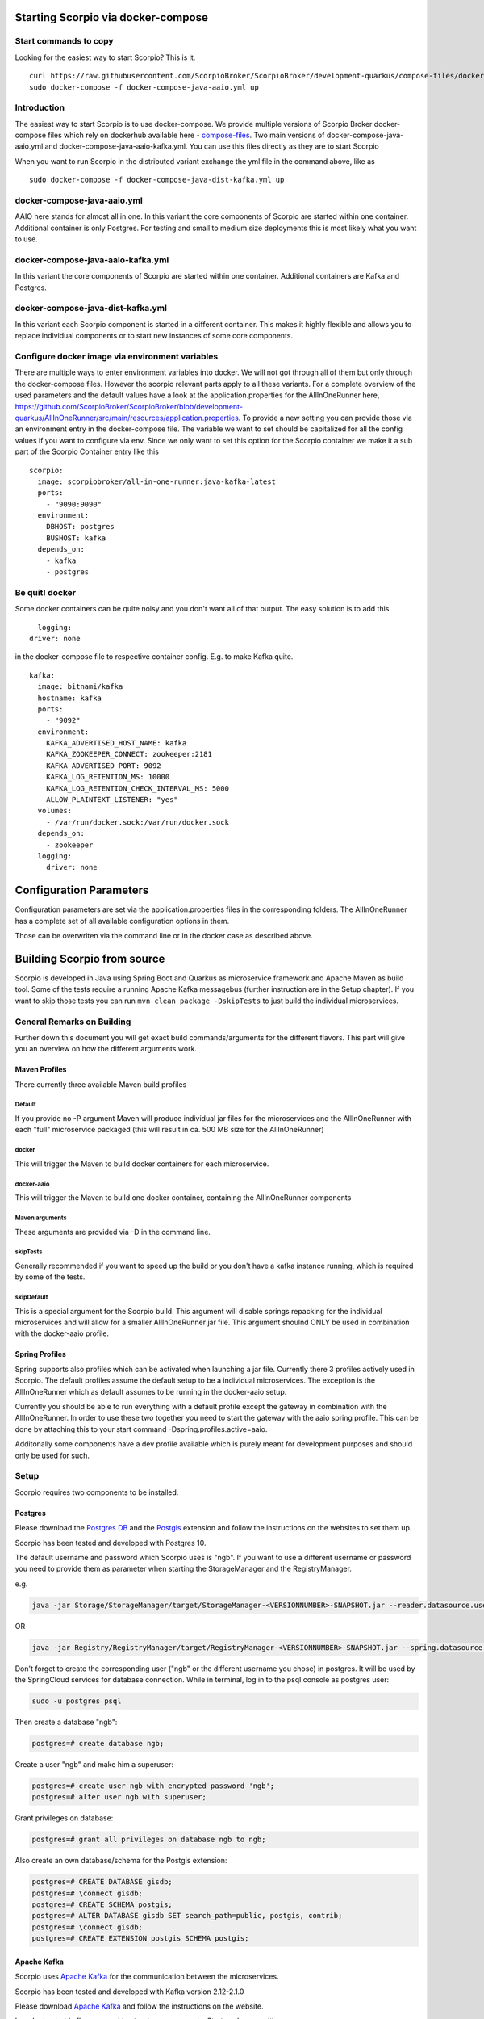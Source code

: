 ***********************************
Starting Scorpio via docker-compose 
***********************************

Start commands to copy
######################

Looking for the easiest way to start Scorpio? This is it.
::

	curl https://raw.githubusercontent.com/ScorpioBroker/ScorpioBroker/development-quarkus/compose-files/docker-compose-java-aaio.yml
	sudo docker-compose -f docker-compose-java-aaio.yml up


Introduction
############
The easiest way to start Scorpio is to use docker-compose. We provide multiple versions of Scorpio Broker docker-compose files which rely on dockerhub available here - `compose-files <https://github.com/ScorpioBroker/ScorpioBroker/tree/development-quarkus/compose-files/>`__. 
Two main versions of docker-compose-java-aaio.yml and docker-compose-java-aaio-kafka.yml. You can use this files directly as they are to start Scorpio

When you want to run Scorpio in the distributed variant exchange the yml file in the command above, like as
::

	sudo docker-compose -f docker-compose-java-dist-kafka.yml up


docker-compose-java-aaio.yml
#######################

AAIO here stands for almost all in one. In this variant the core components of Scorpio are started within one container. Additional container is only Postgres. For testing and small to medium size deployments this is most likely what you want to use.

docker-compose-java-aaio-kafka.yml
#######################

In this variant the core components of Scorpio are started within one container. Additional containers are Kafka and Postgres.

docker-compose-java-dist-kafka.yml
#######################

In this variant each Scorpio component is started in a different container. This makes it highly flexible and allows you to replace individual components or to start new instances of some core components. 

Configure docker image via environment variables
################################################

There are multiple ways to enter environment variables into docker. We will not got through all of them but only through the docker-compose files. However the scorpio relevant parts apply to all these variants. 
For a complete overview of the used parameters and the default values have a look at the application.properties for the AllInOneRunner here, https://github.com/ScorpioBroker/ScorpioBroker/blob/development-quarkus/AllInOneRunner/src/main/resources/application.properties.
To provide a new setting you can provide those via an environment entry in the docker-compose file. The variable we want to set should be capitalized for all the config values if you want to configure via env.
Since we only want to set this option for the Scorpio container we make it a sub part of the Scorpio Container entry like this 
::

	scorpio:
	  image: scorpiobroker/all-in-one-runner:java-kafka-latest
	  ports:
	    - "9090:9090"
	  environment:
	    DBHOST: postgres
	    BUSHOST: kafka
	  depends_on:
	    - kafka
	    - postgres

Be quit! docker
###############

Some docker containers can be quite noisy and you don't want all of that output. The easy solution is to add this 
::

	logging:
      driver: none

in the docker-compose file to respective container config. E.g. to make Kafka quite.
::

	kafka:
	  image: bitnami/kafka
	  hostname: kafka
	  ports:
	    - "9092"
	  environment:
	    KAFKA_ADVERTISED_HOST_NAME: kafka
	    KAFKA_ZOOKEEPER_CONNECT: zookeeper:2181
	    KAFKA_ADVERTISED_PORT: 9092
	    KAFKA_LOG_RETENTION_MS: 10000
	    KAFKA_LOG_RETENTION_CHECK_INTERVAL_MS: 5000
	    ALLOW_PLAINTEXT_LISTENER: "yes"
	  volumes:
	    - /var/run/docker.sock:/var/run/docker.sock
	  depends_on:
	    - zookeeper
	  logging:
	    driver: none

************************
Configuration Parameters
************************

Configuration parameters are set via the application.properties files in the corresponding folders.
The AllInOneRunner has a complete set of all available configuration options in them.

Those can be overwriten via the command line or in the docker case as described above.

+-------------------+-------------------------------------------------+--------------------------------------------------------------------------------+
| Config Option     | Description                                     | Default Value                                                                  | 
+===================+=================================================+================================================================================+
| atcontext.url     | the url to be used for the internal context     | http://localhost:9090/ngsi-ld/contextes/                                       | 
|                   | server                                          |                                                                                | 
+-------------------+-------------------------------------------------+--------------------------------------------------------------------------------+
| bootstrap.servers | the host and port of the internal kafka         | kafka:9092 (default used for docker)                                           | 
+-------------------+-------------------------------------------------+--------------------------------------------------------------------------------+
| broker.id a       | unique id for the broker. needed for federation | Broker1                                                                        | 
+-------------------+-------------------------------------------------+--------------------------------------------------------------------------------+
| broker.parent.    | url for the parent broker in a federation setup | SELF (meaning no federation)                                                   | 
| location.url      |                                                 |                                                                                | 
+-------------------+-------------------------------------------------+--------------------------------------------------------------------------------+
| broker.           | GeoJSON description of the coverage. used for   | empty                                                                          | 
| geoCoverage       | registration in a federation setup.             |                                                                                | 
+-------------------+-------------------------------------------------+--------------------------------------------------------------------------------+
| defaultLimit      | The default limit for a query if no limit is    | 50                                                                             | 
|                   | provided                                        |                                                                                | 
+-------------------+-------------------------------------------------+--------------------------------------------------------------------------------+
| maxLimit          | The maximum number of results in a query        | 500                                                                            | 
+-------------------+-------------------------------------------------+--------------------------------------------------------------------------------+
| reader.datasource | If you change the postgres setup here you set   | ngb                                                                            | 
| .password         | the password                                    |                                                                                | 
+-------------------+-------------------------------------------------+--------------------------------------------------------------------------------+
| reader.datasource | JDBC URL to postgres                            | jdbc:postgresql://postgres:5432/ngb?ApplicationName=aio-runner                 | 
| .url              |                                                 |                                                                                | 
+-------------------+-------------------------------------------------+--------------------------------------------------------------------------------+
| reader.datasource | username for the postgres db                    | ngb                                                                            | 
| .username         |                                                 |                                                                                | 
+-------------------+-------------------------------------------------+--------------------------------------------------------------------------------+
| writer.datasource | If you change the postgres setup here you set   | ngb                                                                            | 
| .password         | the password                                    |                                                                                | 
+-------------------+-------------------------------------------------+--------------------------------------------------------------------------------+
| writer.datasource | JDBC URL to postgres                            | jdbc:postgresql://postgres:5432/ngb?ApplicationName=aio-runner                 |
| .url              |                                                 |                                                                                | 
+-------------------+-------------------------------------------------+--------------------------------------------------------------------------------+
| writer.datasource | username for the postgres db                    | ngb                                                                            | 
| .username         |                                                 |                                                                                | 
+-------------------+-------------------------------------------------+--------------------------------------------------------------------------------+
| quarkus.datasource| Same as above but used by flyway for database   | ngb                                                                           | 
| .password         | migration                                       |                                                                                | 
+-------------------+-------------------------------------------------+--------------------------------------------------------------------------------+
| quarkus.datasource| Same as above but used by flyway for database   | jdbc:postgresql://postgres:5432/ngb                                           | 
| .url              | migration                                       |                                                                                | 
+-------------------+-------------------------------------------------+--------------------------------------------------------------------------------+
| quarkus.datasource| Same as above but used by flyway for database   | ngb                                                                           | 
| .username         | migration                                       |                                                                                | 
+-------------------+-------------------------------------------------+--------------------------------------------------------------------------------+


****************************
Building Scorpio from source
****************************

Scorpio is developed in Java using Spring Boot and Quarkus as microservice framework
and Apache Maven as build tool. Some of the tests require a running
Apache Kafka messagebus (further instruction are in the Setup chapter).
If you want to skip those tests you can run
``mvn clean package -DskipTests`` to just build the individual
microservices.

General Remarks on Building
###########################

Further down this document you will get exact build commands/arguments
for the different flavors. This part will give you an overview on how
the different arguments work.

Maven Profiles
--------------
There currently three available Maven build profiles 

Default
~~~~~~~
If you provide no -P argument Maven will produce individual jar files for the microservices and the AllInOneRunner with each "full" microservice packaged (this will result in ca. 500 MB size for the AllInOneRunner)

docker
~~~~~~
This will trigger the Maven to build docker containers for each
microservice.

docker-aaio
~~~~~~~~~~~
This will trigger the Maven to build one docker container, containing
the AllInOneRunner components

Maven arguments
~~~~~~~~~~~~~~~
These arguments are provided via -D in the command line. 

skipTests
~~~~~~~~~ 
Generally recommended if you want to speed
up the build or you don't have a kafka instance running, which is
required by some of the tests. 

skipDefault 
~~~~~~~~~~~
This is a special argument for the Scorpio build. This argument will disable springs
repacking for the individual microservices and will allow for a smaller
AllInOneRunner jar file. This argument shoulnd ONLY be used in
combination with the docker-aaio profile.

Spring Profiles
---------------

Spring supports also profiles which can be activated when launching a
jar file. Currently there 3 profiles actively used in Scorpio. The
default profiles assume the default setup to be a individual
microservices. The exception is the AllInOneRunner which as default
assumes to be running in the docker-aaio setup.

Currently you should be able to run everything with a default profile
except the gateway in combination with the AllInOneRunner. In order to
use these two together you need to start the gateway with the aaio
spring profile. This can be done by attaching this to your start command
-Dspring.profiles.active=aaio.

Additonally some components have a dev profile available which is purely
meant for development purposes and should only be used for such.

Setup
#####

Scorpio requires two components to be installed.

Postgres
--------

Please download the `Postgres DB <https://www.postgresql.org/>`__ and
the `Postgis <https://postgis.net>`__ extension and follow the
instructions on the websites to set them up.

Scorpio has been tested and developed with Postgres 10.

The default username and password which Scorpio uses is "ngb". If you
want to use a different username or password you need to provide them as
parameter when starting the StorageManager and the RegistryManager.

e.g.

.. code:: console

    java -jar Storage/StorageManager/target/StorageManager-<VERSIONNUMBER>-SNAPSHOT.jar --reader.datasource.username=funkyusername --reader.datasource.password=funkypassword

OR

.. code:: console

    java -jar Registry/RegistryManager/target/RegistryManager-<VERSIONNUMBER>-SNAPSHOT.jar --spring.datasource.username=funkyusername --spring.datasource.password=funkypassword

Don't forget to create the corresponding user ("ngb" or the different
username you chose) in postgres. It will be used by the SpringCloud
services for database connection. While in terminal, log in to the psql
console as postgres user:

.. code:: console

    sudo -u postgres psql

Then create a database "ngb":

.. code:: console

    postgres=# create database ngb;

Create a user "ngb" and make him a superuser:

.. code:: console

    postgres=# create user ngb with encrypted password 'ngb';
    postgres=# alter user ngb with superuser;

Grant privileges on database:

.. code:: console

    postgres=# grant all privileges on database ngb to ngb;

Also create an own database/schema for the Postgis extension:

.. code:: console

    postgres=# CREATE DATABASE gisdb;
    postgres=# \connect gisdb;
    postgres=# CREATE SCHEMA postgis;
    postgres=# ALTER DATABASE gisdb SET search_path=public, postgis, contrib;
    postgres=# \connect gisdb;
    postgres=# CREATE EXTENSION postgis SCHEMA postgis;

Apache Kafka
------------

Scorpio uses `Apache Kafka <https://kafka.apache.org/>`__ for the
communication between the microservices.

Scorpio has been tested and developed with Kafka version 2.12-2.1.0

Please download `Apache Kafka <https://kafka.apache.org/downloads>`__
and follow the instructions on the website.

In order to start kafka you need to start two components: Start
zookeeper with

.. code:: console

    <kafkafolder>/bin/[Windows]/zookeeper-server-start.[bat|sh] <kafkafolder>/config/zookeeper.properties

Start kafkaserver with

.. code:: console

    <kafkafolder>/bin/[Windows]/kafka-server-start.[bat|sh] <kafkafolder>/config/server.properties

For more details please visit the Kafka
`website <https://kafka.apache.org/>`__.

Getting a docker container
~~~~~~~~~~~~~~~~~~~~~~~~~~

The current maven build supports two types of docker container
generations from the build using maven profiles to trigger it.

The first profile is called 'docker' and can be called like this

.. code:: console

    sudo mvn clean package -DskipTests -Pdocker

this will generate individual docker containers for each micro service.
The corresponding docker-compose file is ``docker-compose-dist.yml``

The second profile is called 'docker-aaio' (for almost all in one). This
will generate one single docker container for all components the broker
except the kafka message bus and the postgres database.

To get the aaio version run the maven build like this

.. code:: console

    sudo mvn clean package -DskipTests -DskipDefault -Pdocker-aaio

The corresponding docker-compose file is ``docker-compose-aaio.yml``

Starting the docker container
~~~~~~~~~~~~~~~~~~~~~~~~~~~~~

To start the docker container please use the corresponding
docker-compose files. I.e.

.. code:: console

    sudo docker-compose -f docker-compose-java-aaio.yml up

to stop the container properly execute

.. code:: console

    sudo docker-compose -f docker-compose-java-aaio.yml down

General remark for the Kafka docker image and docker-compose
~~~~~~~~~~~~~~~~~~~~~~~~~~~~~~~~~~~~~~~~~~~~~~~~~~~~~~~~~~~~

The Kafka docker container requires you to provide the environment
variable ``KAFKA_ADVERTISED_HOST_NAME``. This has to be changed in the
docker-compose files to match your docker host IP. You can use
``127.0.0.1`` however this will disallow you to run Kafka in a cluster
mode.

For further details please refer to
https://hub.docker.com/r/bitnami/kafka

Running docker build outside of Maven
~~~~~~~~~~~~~~~~~~~~~~~~~~~~~~~~~~~~~

If you want to have the build of the jars separated from the docker
build you need to provide certain VARS to docker. The following list
shows all the vars and their intended value if you run docker build from
the root dir

-  ``BUILD_DIR_ACS = Core/AtContextServer``

-  ``BUILD_DIR_SCS = SpringCloudModules/config-server``

-  ``BUILD_DIR_SES = SpringCloudModules/eureka``

-  ``BUILD_DIR_SGW = SpringCloudModules/gateway``

-  ``BUILD_DIR_HMG = History/HistoryManager``

-  ``BUILD_DIR_QMG = Core/QueryManager``

-  ``BUILD_DIR_RMG = Registry/RegistryManager``

-  ``BUILD_DIR_EMG = Core/EntityManager``

-  ``BUILD_DIR_STRMG = Storage/StorageManager``

-  ``BUILD_DIR_SUBMG = Core/SubscriptionManager``

-  ``JAR_FILE_BUILD_ACS = AtContextServer-${project.version}.jar``

-  ``JAR_FILE_BUILD_SCS = config-server-${project.version}.jar``

-  ``JAR_FILE_BUILD_SES = eureka-server-${project.version}.jar``

-  ``JAR_FILE_BUILD_SGW = gateway-${project.version}.jar``

-  ``JAR_FILE_BUILD_HMG = HistoryManager-${project.version}.jar``

-  ``JAR_FILE_BUILD_QMG = QueryManager-${project.version}.jar``

-  ``JAR_FILE_BUILD_RMG = RegistryManager-${project.version}.jar``

-  ``JAR_FILE_BUILD_EMG = EntityManager-${project.version}.jar``

-  ``JAR_FILE_BUILD_STRMG = StorageManager-${project.version}.jar``

-  ``JAR_FILE_BUILD_SUBMG = SubscriptionManager-${project.version}.jar``

-  ``JAR_FILE_RUN_ACS = AtContextServer.jar``

-  ``JAR_FILE_RUN_SCS = config-server.jar``

-  ``JAR_FILE_RUN_SES = eureka-server.jar``

-  ``JAR_FILE_RUN_SGW = gateway.jar``

-  ``JAR_FILE_RUN_HMG = HistoryManager.jar``

-  ``JAR_FILE_RUN_QMG = QueryManager.jar``

-  ``JAR_FILE_RUN_RMG = RegistryManager.jar``

-  ``JAR_FILE_RUN_EMG = EntityManager.jar``

-  ``JAR_FILE_RUN_STRMG = StorageManager.jar``

-  ``JAR_FILE_RUN_SUBMG = SubscriptionManager.jar``

Starting of the components
##########################

After the build start the individual components as normal Jar files.

Start the SpringCloud services by running

.. code:: console

    java -jar SpringCloudModules/eureka/target/eureka-server-<VERSIONNUMBER>-SNAPSHOT.jar
    java -jar SpringCloudModules/gateway/target/gateway-<VERSIONNUMBER>-SNAPSHOT.jar
    java -jar SpringCloudModules/config-server/target/config-server-<VERSIONNUMBER>-SNAPSHOT.jar

Start the broker components

.. code:: console

    java -jar Storage/StorageManager/target/StorageManager-<VERSIONNUMBER>-SNAPSHOT.jar
    java -jar Core/QueryManager/target/QueryManager-<VERSIONNUMBER>-SNAPSHOT.jar
    java -jar Registry/RegistryManager/target/RegistryManager-<VERSIONNUMBER>-SNAPSHOT.jar
    java -jar Core/EntityManager/target/EntityManager-<VERSIONNUMBER>-SNAPSHOT.jar
    java -jar History/HistoryManager/target/HistoryManager-<VERSIONNUMBER>-SNAPSHOT.jar
    java -jar Core/SubscriptionManager/target/SubscriptionManager-<VERSIONNUMBER>-SNAPSHOT.jar
    java -jar Core/AtContextServer/target/AtContextServer-<VERSIONNUMBER>-SNAPSHOT.jar

Changing config
---------------

All configurable options are present in application.properties files. In
order to change those you have two options. Either change the properties
before the build or you can override configs by add
``--<OPTION_NAME>=<OPTION_VALUE)`` e.g.

.. code:: console

    java -jar Storage/StorageManager/target/StorageManager-<VERSIONNUMBER>-SNAPSHOT.jar --reader.datasource.username=funkyusername --reader.datasource.password=funkypassword`

Enable CORS support
-------------------

You can enable cors support in the gateway by providing these
configuration options - gateway.enablecors - default is False. Set to
true for general enabling - gateway.enablecors.allowall - default is
False. Set to true to enable CORS from all origins, allow all headers
and all methods. Not secure but still very often used. -
gateway.enablecors.allowedorigin - A comma separated list of allowed
origins - gateway.enablecors.allowedheader - A comma separated list of
allowed headers - gateway.enablecors.allowedmethods - A comma separated
list of allowed methods - gateway.enablecors.allowallmethods - default
is False. Set to true to allow all methods. If set to true it will
override the allowmethods entry

Troubleshooting
###############

Missing JAXB dependencies
-------------------------

When starting the eureka-server you may facing the

**java.lang.TypeNotPresentException: Type javax.xml.bind.JAXBContext not
present** exception. It's very likely that you are running Java 11 on
your machine then. Starting from Java 9 package ``javax.xml.bind`` has
been marked deprecated and was finally completely removed in Java 11.

In order to fix this issue and get eureka-server running you need to
manually add below JAXB Maven dependencies to
``ScorpioBroker/SpringCloudModules/eureka/pom.xml`` before starting:

.. code:: xml

    ...
    <dependencies>
            ...
            <dependency>
                    <groupId>com.sun.xml.bind</groupId>
                    <artifactId>jaxb-core</artifactId>
                    <version>2.3.0.1</version>
            </dependency>
            <dependency>
                    <groupId>javax.xml.bind</groupId>
                    <artifactId>jaxb-api</artifactId>
                    <version>2.3.1</version>
            </dependency>
            <dependency>
                    <groupId>com.sun.xml.bind</groupId>
                    <artifactId>jaxb-impl</artifactId>
                    <version>2.3.1</version>
            </dependency>
            ...
    </dependencies>
    ...

This should be fixed now using conditional dependencies.
